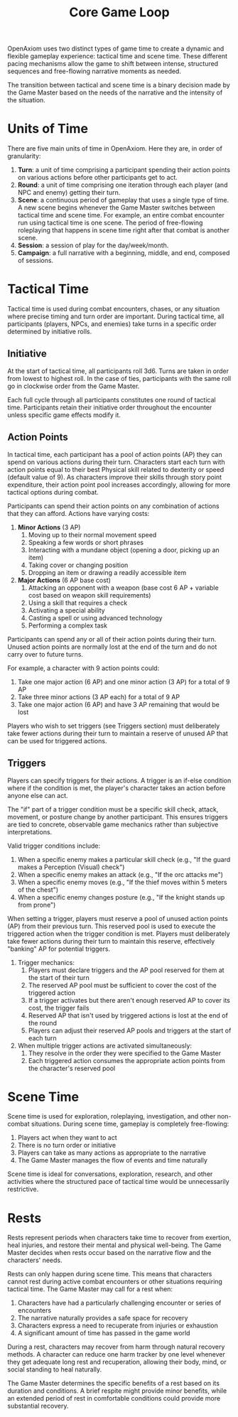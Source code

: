#+TITLE: Core Game Loop
#+OPTIONS: H:7

OpenAxiom uses two distinct types of game time to create a dynamic and flexible gameplay experience: tactical time and scene time. These different pacing mechanisms allow the game to shift between intense, structured sequences and free-flowing narrative moments as needed.

The transition between tactical and scene time is a binary decision made by the Game Master based on the needs of the narrative and the intensity of the situation.

* Units of Time
:PROPERTIES:
:ID:       FC0304DD-58C1-42AB-B528-844C6E0EFD51
:END:

There are five main units of time in OpenAxiom. Here they are, in order of granularity:

1. *Turn*: a unit of time comprising a participant spending their action points on various actions before other participants get to act.
2. *Round*: a unit of time comprising one iteration through each player (and NPC and enemy) getting their turn.
3. *Scene*: a continuous period of gameplay that uses a single type of time. A new scene begins whenever the Game Master switches between tactical time and scene time. For example, an entire combat encounter run using tactical time is one scene. The period of free-flowing roleplaying that happens in scene time right after that combat is another scene.
4. *Session*: a session of play for the day/week/month.
5. *Campaign*: a full narrative with a beginning, middle, and end, composed of sessions.

* Tactical Time
:PROPERTIES:
:ID:       5E377D55-0BA8-4998-92B9-DB7FD43B76A4
:END:

Tactical time is used during combat encounters, chases, or any situation where precise timing and turn order are important. During tactical time, all participants (players, NPCs, and enemies) take turns in a specific order determined by initiative rolls.

** Initiative
:PROPERTIES:
:ID:       A65BC4DE-FE33-4451-809E-2D3D67C75106
:END:

At the start of tactical time, all participants roll 3d6. Turns are taken in order from lowest to highest roll. In the case of ties, participants with the same roll go in clockwise order from the Game Master.

Each full cycle through all participants constitutes one round of tactical time. Participants retain their initiative order throughout the encounter unless specific game effects modify it.

** Action Points
:PROPERTIES:
:ID:       ACTION-POINTS
:END:

In tactical time, each participant has a pool of action points (AP) they can spend on various actions during their turn. Characters start each turn with action points equal to their best Physical skill related to dexterity or speed (default value of 9). As characters improve their skills through story point expenditure, their action point pool increases accordingly, allowing for more tactical options during combat.

Participants can spend their action points on any combination of actions that they can afford. Actions have varying costs:

1. *Minor Actions* (3 AP)
   1. Moving up to their normal movement speed
   2. Speaking a few words or short phrases
   3. Interacting with a mundane object (opening a door, picking up an item)
   4. Taking cover or changing position
   5. Dropping an item or drawing a readily accessible item

2. *Major Actions* (6 AP base cost)
   1. Attacking an opponent with a weapon (base cost 6 AP + variable cost based on weapon skill requirements)
   2. Using a skill that requires a check
   3. Activating a special ability
   4. Casting a spell or using advanced technology
   5. Performing a complex task

Participants can spend any or all of their action points during their turn. Unused action points are normally lost at the end of the turn and do not carry over to future turns.

For example, a character with 9 action points could:
1. Take one major action (6 AP) and one minor action (3 AP) for a total of 9 AP
2. Take three minor actions (3 AP each) for a total of 9 AP
3. Take one major action (6 AP) and have 3 AP remaining that would be lost

Players who wish to set triggers (see Triggers section) must deliberately take fewer actions during their turn to maintain a reserve of unused AP that can be used for triggered actions.

** Triggers
:PROPERTIES:
:ID:       6192CD0A-BB7F-4314-B627-46417215034A
:END:

Players can specify triggers for their actions. A trigger is an if-else condition where if the condition is met, the player's character takes an action before anyone else can act.

The "if" part of a trigger condition must be a specific skill check, attack, movement, or posture change by another participant. This ensures triggers are tied to concrete, observable game mechanics rather than subjective interpretations.

Valid trigger conditions include:
1. When a specific enemy makes a particular skill check (e.g., "If the guard makes a Perception (Visual) check")
2. When a specific enemy makes an attack (e.g., "If the orc attacks me")
3. When a specific enemy moves (e.g., "If the thief moves within 5 meters of the chest")
4. When a specific enemy changes posture (e.g., "If the knight stands up from prone")

When setting a trigger, players must reserve a pool of unused action points (AP) from their previous turn. This reserved pool is used to execute the triggered action when the trigger condition is met. Players must deliberately take fewer actions during their turn to maintain this reserve, effectively "banking" AP for potential triggers.

1. Trigger mechanics:
   1. Players must declare triggers and the AP pool reserved for them at the start of their turn
   2. The reserved AP pool must be sufficient to cover the cost of the triggered action
   3. If a trigger activates but there aren't enough reserved AP to cover its cost, the trigger fails
   4. Reserved AP that isn't used by triggered actions is lost at the end of the round
   5. Players can adjust their reserved AP pools and triggers at the start of each turn

2. When multiple trigger actions are activated simultaneously:
   1. They resolve in the order they were specified to the Game Master
   2. Each triggered action consumes the appropriate action points from the character's reserved pool

* Scene Time
:PROPERTIES:
:ID:       075852A3-0596-4434-86BB-C26EB6579444
:END:

Scene time is used for exploration, roleplaying, investigation, and other non-combat situations. During scene time, gameplay is completely free-flowing:

1. Players act when they want to act
2. There is no turn order or initiative
3. Players can take as many actions as appropriate to the narrative
4. The Game Master manages the flow of events and time naturally

Scene time is ideal for conversations, exploration, research, and other activities where the structured pace of tactical time would be unnecessarily restrictive.

* Rests
:PROPERTIES:
:ID:       3F8A4B7E-9C2D-4E6F-A1B2-C3D4E5F6G7H8
:END:

Rests represent periods when characters take time to recover from exertion, heal injuries, and restore their mental and physical well-being. The Game Master decides when rests occur based on the narrative flow and the characters' needs.

Rests can only happen during scene time. This means that characters cannot rest during active combat encounters or other situations requiring tactical time. The Game Master may call for a rest when:

1. Characters have had a particularly challenging encounter or series of encounters
2. The narrative naturally provides a safe space for recovery
3. Characters express a need to recuperate from injuries or exhaustion
4. A significant amount of time has passed in the game world

During a rest, characters may recover from harm through natural recovery methods. A character can reduce one harm tracker by one level whenever they get adequate long rest and recuperation, allowing their body, mind, or social standing to heal naturally.

The Game Master determines the specific benefits of a rest based on its duration and conditions. A brief respite might provide minor benefits, while an extended period of rest in comfortable conditions could provide more substantial recovery.
